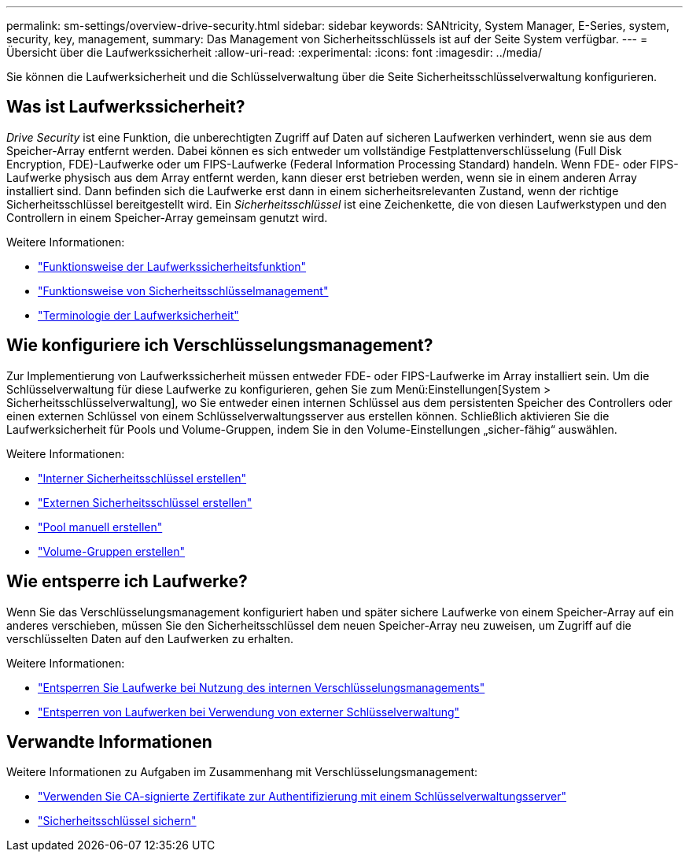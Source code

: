 ---
permalink: sm-settings/overview-drive-security.html 
sidebar: sidebar 
keywords: SANtricity, System Manager, E-Series, system, security, key, management, 
summary: Das Management von Sicherheitsschlüssels ist auf der Seite System verfügbar. 
---
= Übersicht über die Laufwerkssicherheit
:allow-uri-read: 
:experimental: 
:icons: font
:imagesdir: ../media/


[role="lead"]
Sie können die Laufwerksicherheit und die Schlüsselverwaltung über die Seite Sicherheitsschlüsselverwaltung konfigurieren.



== Was ist Laufwerkssicherheit?

_Drive Security_ ist eine Funktion, die unberechtigten Zugriff auf Daten auf sicheren Laufwerken verhindert, wenn sie aus dem Speicher-Array entfernt werden. Dabei können es sich entweder um vollständige Festplattenverschlüsselung (Full Disk Encryption, FDE)-Laufwerke oder um FIPS-Laufwerke (Federal Information Processing Standard) handeln. Wenn FDE- oder FIPS-Laufwerke physisch aus dem Array entfernt werden, kann dieser erst betrieben werden, wenn sie in einem anderen Array installiert sind. Dann befinden sich die Laufwerke erst dann in einem sicherheitsrelevanten Zustand, wenn der richtige Sicherheitsschlüssel bereitgestellt wird. Ein _Sicherheitsschlüssel_ ist eine Zeichenkette, die von diesen Laufwerkstypen und den Controllern in einem Speicher-Array gemeinsam genutzt wird.

Weitere Informationen:

* link:how-the-drive-security-feature-works.html["Funktionsweise der Laufwerkssicherheitsfunktion"]
* link:how-security-key-management-works.html["Funktionsweise von Sicherheitsschlüsselmanagement"]
* link:drive-security-terminology.html["Terminologie der Laufwerksicherheit"]




== Wie konfiguriere ich Verschlüsselungsmanagement?

Zur Implementierung von Laufwerkssicherheit müssen entweder FDE- oder FIPS-Laufwerke im Array installiert sein. Um die Schlüsselverwaltung für diese Laufwerke zu konfigurieren, gehen Sie zum Menü:Einstellungen[System > Sicherheitsschlüsselverwaltung], wo Sie entweder einen internen Schlüssel aus dem persistenten Speicher des Controllers oder einen externen Schlüssel von einem Schlüsselverwaltungsserver aus erstellen können. Schließlich aktivieren Sie die Laufwerksicherheit für Pools und Volume-Gruppen, indem Sie in den Volume-Einstellungen „sicher-fähig“ auswählen.

Weitere Informationen:

* link:create-internal-security-key.html["Interner Sicherheitsschlüssel erstellen"]
* link:create-external-security-key.html["Externen Sicherheitsschlüssel erstellen"]
* link:../sm-storage/create-pool-manually.html["Pool manuell erstellen"]
* link:../sm-storage/create-volume-group.html["Volume-Gruppen erstellen"]




== Wie entsperre ich Laufwerke?

Wenn Sie das Verschlüsselungsmanagement konfiguriert haben und später sichere Laufwerke von einem Speicher-Array auf ein anderes verschieben, müssen Sie den Sicherheitsschlüssel dem neuen Speicher-Array neu zuweisen, um Zugriff auf die verschlüsselten Daten auf den Laufwerken zu erhalten.

Weitere Informationen:

* link:unlock-drives-using-an-internal-security-key.html["Entsperren Sie Laufwerke bei Nutzung des internen Verschlüsselungsmanagements"]
* link:unlock-drives-using-an-external-security-key.html["Entsperren von Laufwerken bei Verwendung von externer Schlüsselverwaltung"]




== Verwandte Informationen

Weitere Informationen zu Aufgaben im Zusammenhang mit Verschlüsselungsmanagement:

* link:use-ca-signed-certificates-for-authentication-with-a-key-management-server.html["Verwenden Sie CA-signierte Zertifikate zur Authentifizierung mit einem Schlüsselverwaltungsserver"]
* link:back-up-security-key.html["Sicherheitsschlüssel sichern"]


